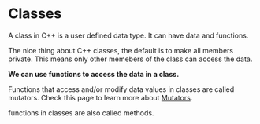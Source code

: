 #+OPTIONS: ^:nil

* Classes
A class in C++ is a user defined data type. It can have data and 
functions.

The nice thing about C++ classes, the default is to make all members
private. This means only other memebers of the class can access the
data.

*We can use functions to access the data in a class.*

Functions that access and/or modify data values in classes are called
mutators. Check this page to learn more about [[https://en.wikipedia.org/wiki/Mutator_method][Mutators]].

functions in classes are also called methods.
